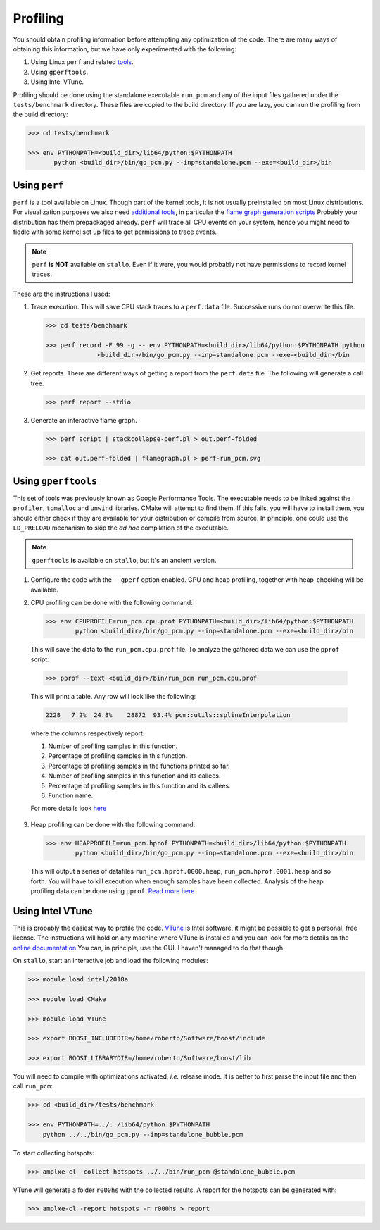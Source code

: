 Profiling
---------

You should obtain profiling information before attempting any optimization of
the code. There are many ways of obtaining this information, but we have only
experimented with the following:

#. Using Linux ``perf`` and related `tools <http://www.brendangregg.com/perf.html>`_.
#. Using ``gperftools``.
#. Using Intel VTune.

Profiling should be done using the standalone executable ``run_pcm`` and any of
the input files gathered under the ``tests/benchmark`` directory. These files
are copied to the build directory. If you are lazy, you can run the profiling
from the build directory:

.. code-block:: bash

   >>> cd tests/benchmark

   >>> env PYTHONPATH=<build_dir>/lib64/python:$PYTHONPATH
          python <build_dir>/bin/go_pcm.py --inp=standalone.pcm --exe=<build_dir>/bin

Using ``perf``
==============

``perf`` is a tool available on Linux. Though part of the kernel tools, it is
not usually preinstalled on most Linux distributions. For visualization
purposes we also need `additional tools <https://github.com/brendangregg/perf-tools>`_,
in particular the `flame graph generation scripts <https://github.com/brendangregg/FlameGraph>`_
Probably your distribution has them prepackaged already.
``perf`` will trace all CPU events on your system, hence you might need to
fiddle with some kernel set up files to get permissions to trace events.

.. note::
   ``perf`` **is NOT** available on ``stallo``. Even if it were, you would
   probably not have permissions to record kernel traces.

These are the instructions I used:

1. Trace execution. This will save CPU stack traces to a ``perf.data`` file.
   Successive runs do not overwrite this file.

   .. code-block:: bash

      >>> cd tests/benchmark

      >>> perf record -F 99 -g -- env PYTHONPATH=<build_dir>/lib64/python:$PYTHONPATH python
                    <build_dir>/bin/go_pcm.py --inp=standalone.pcm --exe=<build_dir>/bin

2. Get reports. There are different ways of getting a report from the
   ``perf.data`` file. The following will generate a call tree.

   .. code-block:: bash

      >>> perf report --stdio

3. Generate an interactive flame graph.

   .. code-block:: bash

      >>> perf script | stackcollapse-perf.pl > out.perf-folded

      >>> cat out.perf-folded | flamegraph.pl > perf-run_pcm.svg

Using ``gperftools``
====================

This set of tools was previously known as Google Performance Tools. The
executable needs to be linked against the ``profiler``, ``tcmalloc``
and ``unwind`` libraries.
CMake will attempt to find them. If this fails, you will have to install them,
you should either check if they are available for your distribution or compile
from source.
In principle, one could use the ``LD_PRELOAD`` mechanism to skip the *ad hoc*
compilation of the executable.

.. note::
   ``gperftools`` **is** available on ``stallo``, but it's an ancient version.

1. Configure the code with the ``--gperf`` option enabled. CPU and heap
   profiling, together with heap-checking will be available.

2. CPU profiling can be done with the following command:

   .. code-block:: bash

      >>> env CPUPROFILE=run_pcm.cpu.prof PYTHONPATH=<build_dir>/lib64/python:$PYTHONPATH
              python <build_dir>/bin/go_pcm.py --inp=standalone.pcm --exe=<build_dir>/bin

  This will save the data to the ``run_pcm.cpu.prof`` file. To analyze the gathered
  data we can use the ``pprof`` script:

  .. code-block:: bash

     >>> pprof --text <build_dir>/bin/run_pcm run_pcm.cpu.prof

  This will print a table. Any row will look like the following:

  .. code-block:: bash

     2228   7.2%  24.8%    28872  93.4% pcm::utils::splineInterpolation

  where the columns respectively report:

  #. Number of profiling samples in this function.
  #. Percentage of profiling samples in this function.
  #. Percentage of profiling samples in the functions printed so far.
  #. Number of profiling samples in this function and its callees.
  #. Percentage of profiling samples in this function and its callees.
  #. Function name.

  For more details look `here <https://gperftools.github.io/gperftools/cpuprofile.html>`_

3. Heap profiling can be done with the following command:

   .. code-block:: bash

      >>> env HEAPPROFILE=run_pcm.hprof PYTHONPATH=<build_dir>/lib64/python:$PYTHONPATH
              python <build_dir>/bin/go_pcm.py --inp=standalone.pcm --exe=<build_dir>/bin

  This will output a series of datafiles ``run_pcm.hprof.0000.heap``,
  ``run_pcm.hprof.0001.heap`` and so forth. You will have to kill execution
  when enough samples have been collected.
  Analysis of the heap profiling data can be done using ``pprof``. `Read more
  here <https://gperftools.github.io/gperftools/heapprofile.html>`_


Using Intel VTune
=================

This is probably the easiest way to profile the code.
`VTune <https://software.intel.com/en-us/intel-vtune-amplifier-xe>`_ is Intel software, it might be possible to get a personal, free license.
The instructions will hold on any machine where VTune is installed and you can
look for more details on the `online documentation <https://software.intel.com/en-us/vtune-amplifier-help>`_
You can, in principle, use the GUI. I haven't managed to do that though.

On ``stallo``, start an interactive job and load the following modules:

.. code-block:: bash

   >>> module load intel/2018a

   >>> module load CMake

   >>> module load VTune

   >>> export BOOST_INCLUDEDIR=/home/roberto/Software/boost/include

   >>> export BOOST_LIBRARYDIR=/home/roberto/Software/boost/lib

You will need to compile with optimizations activated, *i.e.* release mode.
It is better to first parse the input file and then call ``run_pcm``:

.. code-block:: bash

   >>> cd <build_dir>/tests/benchmark

   >>> env PYTHONPATH=../../lib64/python:$PYTHONPATH
       python ../../bin/go_pcm.py --inp=standalone_bubble.pcm

To start collecting hotspots:

.. code-block:: bash

   >>> amplxe-cl -collect hotspots ../../bin/run_pcm @standalone_bubble.pcm

VTune will generate a folder ``r000hs`` with the collected results. A report
for the hotspots can be generated with:

.. code-block:: bash

   >>> amplxe-cl -report hotspots -r r000hs > report
